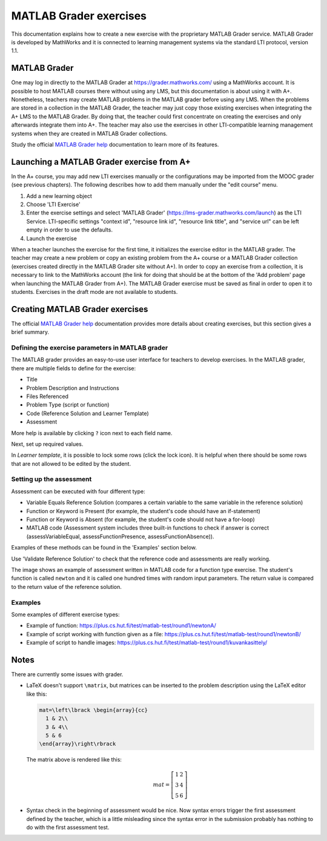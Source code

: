 MATLAB Grader exercises
=======================

This documentation explains how to create a new exercise with the proprietary
MATLAB Grader service. MATLAB Grader is developed by MathWorks and it is
connected to learning management systems via the standard LTI protocol,
version 1.1.


MATLAB Grader
-------------

One may log in directly to the MATLAB Grader at https://grader.mathworks.com/
using a MathWorks account. It is possible to host MATLAB courses there without
using any LMS, but this documentation is about using it with A+. Nonetheless,
teachers may create MATLAB problems in the MATLAB grader before using any LMS.
When the problems are stored in a collection in the MATLAB Grader, the teacher
may just copy those existing exercises when integrating the A+ LMS to the
MATLAB Grader. By doing that, the teacher could first concentrate on creating
the exercises and only afterwards integrate them into A+. The teacher may also
use the exercises in other LTI-compatible learning management systems when they
are created in MATLAB Grader collections.

Study the official `MATLAB Grader help`_ documentation to learn more of its features.

Launching a MATLAB Grader exercise from A+
------------------------------------------

In the A+ course, you may add new LTI exercises manually or the configurations
may be imported from the MOOC grader (see previous chapters). The following
describes how to add them manually under the "edit course" menu.

1. Add a new learning object
2. Choose 'LTI Exercise'
3. Enter the exercise settings and select 'MATLAB Grader' (https://lms-grader.mathworks.com/launch) as the LTI Service.
   LTI-specific settings "context id", "resource link id", "resource link title", and "service url" can be left empty in order to use the defaults.
4. Launch the exercise

When a teacher launches the exercise for the first time, it initializes the
exercise editor in the MATLAB grader. The teacher may create a new problem or
copy an existing problem from the A+ course or a MATLAB Grader collection
(exercises created directly in the MATLAB Grader site without A+).
In order to copy an exercise from a collection, it is necessary to link to the
MathWorks account (the link for doing that should be at the bottom of
the 'Add problem' page when launching the MATLAB Grader from A+).
The MATLAB Grader exercise must be saved as final in order to open it to students.
Exercises in the draft mode are not available to students.

Creating MATLAB Grader exercises
--------------------------------

The official `MATLAB Grader help`_ documentation provides more details about
creating exercises, but this section gives a brief summary.

Defining the exercise parameters in MATLAB grader
~~~~~~~~~~~~~~~~~~~~~~~~~~~~~~~~~~~~~~~~~~~~~~~~~

The MATLAB grader provides an easy-to-use user interface for teachers to develop exercises.
In the MATLAB grader, there are multiple fields to define for the exercise:

- Title
- Problem Description and Instructions
- Files Referenced
- Problem Type (script or function)
- Code (Reference Solution and Learner Template)
- Assessment

More help is available by clicking ``?`` icon next to each field name.

Next, set up required values.

In *Learner template*, it is possible to lock some rows (click the lock icon). It is helpful when there should be some rows that are not allowed to be edited by the student.

Setting up the assessment
~~~~~~~~~~~~~~~~~~~~~~~~~

Assessment can be executed with four different type:

- Variable Equals Reference Solution (compares a certain variable to the same variable in the reference solution)
- Function or Keyword is Present (for example, the student's code should have an if-statement)
- Function or Keyword is Absent (for example, the student's code should not have a for-loop)
- MATLAB code (Assessment system includes three built-in functions to check if answer is correct (assessVariableEqual, assessFunctionPresence, assessFunctionAbsence)).

Examples of these methods can be found in the 'Examples' section below.

Use 'Validate Reference Solution' to check that the reference code and assessments are really working.

The image shows an example of assessment written in MATLAB code for a function type exercise.
The student's function is called ``newton`` and it is called one hundred times with random input parameters.
The return value is compared to the return value of the reference solution.

.. image:: /images/matlab_grader_assessment.png

Examples
~~~~~~~~

Some examples of different exercise types:

- Example of function: https://plus.cs.hut.fi/test/matlab-test/round1/newtonA/
- Example of script working with function given as a file: https://plus.cs.hut.fi/test/matlab-test/round1/newtonB/
- Example of script to handle images: https://plus.cs.hut.fi/test/matlab-test/round1/kuvankasittely/

Notes
-----

There are currently some issues with grader.

- LaTeX doesn't support ``\matrix``, but matrices can be inserted to the problem description using the LaTeX editor like this:

  .. code-block:: latex
  
    mat=\left\lbrack \begin{array}{cc}
      1 & 2\\
      3 & 4\\
      5 & 6
    \end{array}\right\rbrack

  The matrix above is rendered like this:
  
  .. math::
  
    mat=\left\lbrack \begin{array}{cc}
      1 & 2\\
      3 & 4\\
      5 & 6
    \end{array}\right\rbrack

- Syntax check in the beginning of assessment would be nice. Now syntax errors trigger the first assessment defined by the teacher, which is a little misleading since the syntax error in the submission probably has nothing to do with the first assessment test.


.. _MATLAB Grader help: https://se.mathworks.com/help/matlabgrader/index.html

